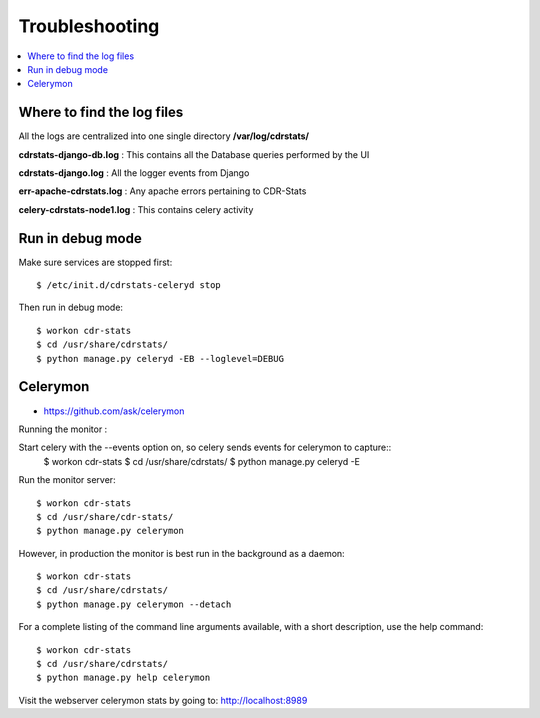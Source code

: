 ﻿.. _troubleshooting:

===============
Troubleshooting
===============

.. contents::
    :local:
    :depth: 1


.. _find-log-files:

Where to find the log files
===========================

All the logs are centralized into one single directory **/var/log/cdrstats/**


**cdrstats-django-db.log** : This contains all the Database queries performed by the UI
    
    
**cdrstats-django.log** : All the logger events from Django


**err-apache-cdrstats.log** : Any apache errors pertaining to CDR-Stats


**celery-cdrstats-node1.log** : This contains celery activity


.. _run-debug-mode:

Run in debug mode
=================

Make sure services are stopped first::

    $ /etc/init.d/cdrstats-celeryd stop


Then run in debug mode::

    $ workon cdr-stats
    $ cd /usr/share/cdrstats/
    $ python manage.py celeryd -EB --loglevel=DEBUG



.. _celerymon:

Celerymon
=========

* https://github.com/ask/celerymon

Running the monitor :

Start celery with the --events option on, so celery sends events for celerymon to capture::
    $ workon cdr-stats
    $ cd /usr/share/cdrstats/
    $ python manage.py celeryd -E
    
    
Run the monitor server::

    $ workon cdr-stats
    $ cd /usr/share/cdr-stats/
    $ python manage.py celerymon
    
    
However, in production the monitor is best run in the background as a daemon::

    $ workon cdr-stats
    $ cd /usr/share/cdrstats/
    $ python manage.py celerymon --detach
    
    
For a complete listing of the command line arguments available, with a short description, use the help command::

    $ workon cdr-stats
    $ cd /usr/share/cdrstats/
    $ python manage.py help celerymon


Visit the webserver celerymon stats by going to: http://localhost:8989


